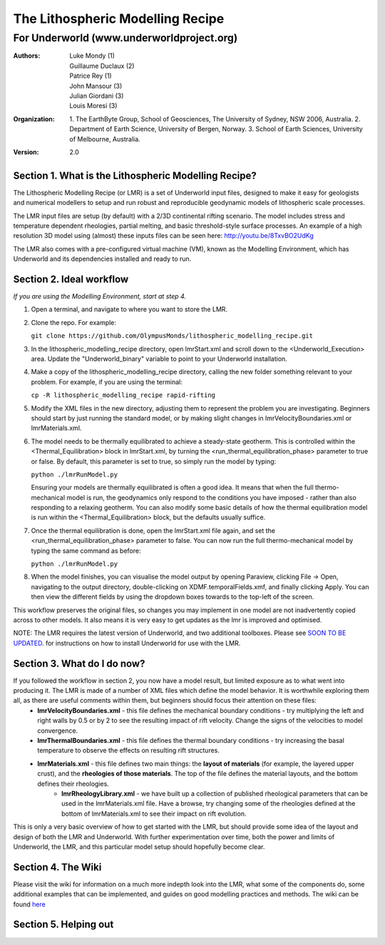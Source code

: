 ===================================
 The Lithospheric Modelling Recipe 
===================================
--------------------------------------------
 For Underworld (www.underworldproject.org)
--------------------------------------------

:Authors: - Luke Mondy (1)
          - Guillaume Duclaux (2)
          - Patrice Rey (1)
          - John Mansour (3) 
          - Julian Giordani (3)
          - Louis Moresi (3)
    
:Organization: 1. The EarthByte Group, School of Geosciences, The University of Sydney, NSW 2006, Australia. 2. Department of Earth Science, University of Bergen, Norway. 3. School of Earth Sciences, University of Melbourne, Australia.

:Version: 2.0

.. image:: http://i.imgur.com/ZWjQKoTl.png

Section 1. What is the Lithospheric Modelling Recipe?
-----------------------------------------------------
The Lithospheric Modelling Recipe (or LMR) is a set of Underworld input files, designed to make it easy for geologists and numerical modellers to setup and run robust and reproducible geodynamic models of lithospheric scale processes.

The LMR input files are setup (by default) with a 2/3D continental rifting scenario. The model includes stress and temperature dependent rheologies, partial melting, and basic threshold-style surface processes. An example of a high resolution 3D model using (almost) these inputs files can be seen here: http://youtu.be/8TxvBO2UdKg

The LMR also comes with a pre-configured virtual machine (VM), known as the Modelling Environment, which has Underworld and its dependencies installed and ready to run.

Section 2. Ideal workflow
-------------------------
*If you are using the Modelling Environment, start at step 4.*

1. Open a terminal, and navigate to where you want to store the LMR.

2. Clone the repo. For example:
   
   ``git clone https://github.com/OlympusMonds/lithospheric_modelling_recipe.git``

3. In the lithospheric_modelling_recipe directory, open lmrStart.xml and scroll down to the <Underworld_Execution> area. Update the "Underworld_binary" variable to point to your Underworld installation.

4. Make a copy of the lithospheric_modelling_recipe directory, calling the new folder something relevant to your problem. For example, if you are using the terminal:
   
   ``cp -R lithospheric_modelling_recipe rapid-rifting``

5. Modify the XML files in the new directory, adjusting them to represent the problem you are investigating. Beginners should start by just running the standard model, or by making slight changes in lmrVelocityBoundaries.xml or lmrMaterials.xml.

6. The model needs to be thermally equilibrated to achieve a steady-state geotherm. This is controlled within the <Thermal_Equilibration> block in lmrStart.xml, by turning the <run_thermal_equilibration_phase> parameter to true or false. By default, this parameter is set to true, so simply run the model by typing:
   
   ``python ./lmrRunModel.py``
   
   Ensuring your models are thermally equilibrated is often a good idea. It means that when the full thermo-mechanical model is run, the geodynamics only respond to the conditions you have imposed - rather than also responding to a relaxing geotherm.
   You can also modify some basic details of how the thermal equilibration model is run within the <Thermal_Equilibration> block, but the defaults usually suffice.

7. Once the thermal equilibration is done, open the lmrStart.xml file again, and set the <run_thermal_equilibration_phase> parameter to false. You can now run the full thermo-mechanical model by typing the same command as before:
   
   ``python ./lmrRunModel.py``

8. When the model finishes, you can visualise the model output by opening Paraview, clicking File -> Open, navigating to the output directory, double-clicking on XDMF.temporalFields.xmf, and finally clicking Apply. You can then view the different fields by using the dropdown boxes towards to the top-left of the screen.


This workflow preserves the original files, so changes you may implement in one model are not inadvertently copied across to other models. It also means it is very easy to get updates as the lmr is improved and optimised.

NOTE: The LMR requires the latest version of Underworld, and two additional toolboxes. Please see `SOON TO BE UPDATED <https://bitbucket.org/lmondy/lithosphericmodellingrecipe/wiki/Setting%20up%20Underworld%20for%20the%20LMR>`_. for instructions on how to install Underworld for use with the LMR.

Section 3. What do I do now?
--------------------------------
If you followed the workflow in section 2, you now have a model result, but limited exposure as to what went into producing it. The LMR is made of a number of XML files which define the model behavior. It is worthwhile exploring them all, as there are useful comments within them, but beginners should focus their attention on these files:
 - **lmrVelocityBoundaries.xml** - this file defines the mechanical boundary conditions - try multiplying the left and right walls by 0.5 or by 2 to see the resulting impact of rift velocity. Change the signs of the velocities to model convergence.
 - **lmrThermalBoundaries.xml** - this file defines the thermal boundary conditions - try increasing the basal temperature to observe the effects on resulting rift structures.
 - **lmrMaterials.xml** - this file defines two main things: the **layout of materials** (for example, the layered upper crust), and the **rheologies of those materials**. The top of the file defines the material layouts, and the bottom defines their rheologies.
     - **lmrRheologyLibrary.xml** - we have built up a collection of published rheological parameters that can be used in the lmrMaterials.xml file. Have a browse, try changing some of the rheologies defined at the bottom of lmrMaterials.xml to see their impact on rift evolution.

This is only a very basic overview of how to get started with the LMR, but should provide some idea of the layout and design of both the LMR and Underworld. With further experimentation over time, both the power and limits of Underworld, the LMR, and this particular model setup should hopefully become clear.


Section 4. The Wiki
-------------------------
Please visit the wiki for information on a much more indepth look into the LMR, what some of the components do, some additional examples that can be implemented, and guides on good modelling practices and methods. The wiki can be found `here <https://bitbucket.org/lmondy/lithosphericmodellingrecipe/wiki>`_

Section 5. Helping out
-------------------------
.. image:: https://www.quantifiedcode.com/api/v1/project/d5dbd79d68574bb78a2a85070b9b9679/badge.svg
  :target: https://www.quantifiedcode.com/app/project/d5dbd79d68574bb78a2a85070b9b9679
  :alt: Code issues
  
